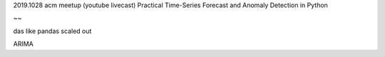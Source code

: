 

2019.1028
acm meetup (youtube livecast)
Practical Time-Series Forecast and Anomaly Detection in Python

~~

das
like pandas scaled out

ARIMA


